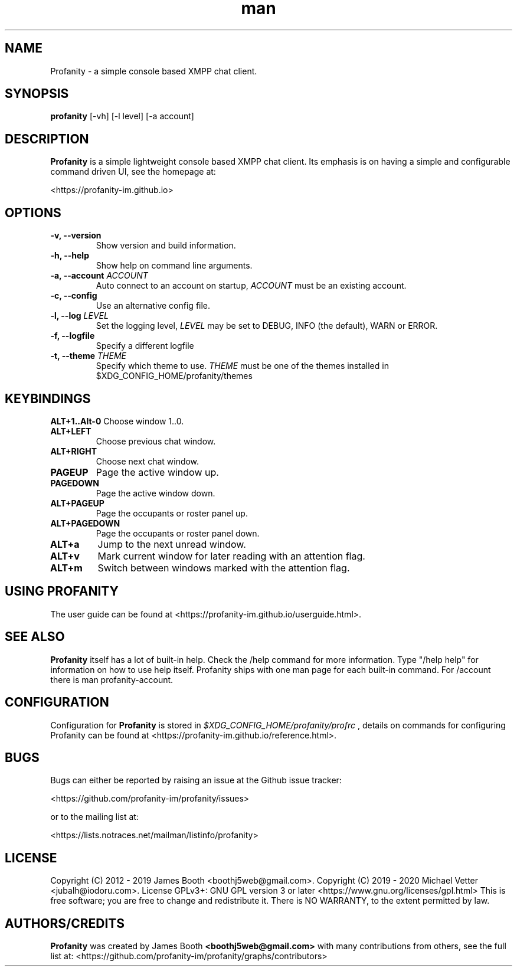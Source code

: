 .TH man 1 "2021-01-09" "0.10.0" "Profanity XMPP client"
.SH NAME
Profanity \- a simple console based XMPP chat client.
.SH SYNOPSIS
.B profanity
[\-vh] [\-l level] [\-a account]
.SH DESCRIPTION
.B Profanity
is a simple lightweight console based XMPP chat client. Its emphasis is
on having a simple and configurable command driven UI, see the homepage
at:
.br
.PP
<https://profanity-im.github.io>
.SH OPTIONS
.TP
.BI "\-v, \-\-version"
Show version and build information.
.TP
.BI "\-h, \-\-help"
Show help on command line arguments.
.TP
.BI "\-a, \-\-account "ACCOUNT
Auto connect to an account on startup,
.I ACCOUNT
must be an existing account.
.TP
.BI "\-c, \-\-config"
Use an alternative config file.
.TP
.BI "\-l, \-\-log "LEVEL
Set the logging level,
.I LEVEL
may be set to DEBUG, INFO (the default), WARN or ERROR.
.TP
.BI "\-f, \-\-logfile"
Specify a different logfile
.TP
.BI "\-t, \-\-theme "THEME
Specify which theme to use.
.I THEME
must be one of the themes installed in $XDG_CONFIG_HOME/profanity/themes
.SH KEYBINDINGS
.BI ALT+1..Alt-0
Choose window 1..0.
.TP
.BI ALT+LEFT
Choose previous chat window.
.TP
.BI ALT+RIGHT
Choose next chat window.
.TP
.BI PAGEUP
Page the active window up.
.TP
.BI PAGEDOWN
Page the active window down.
.TP
.BI ALT+PAGEUP
Page the occupants or roster panel up.
.TP
.BI ALT+PAGEDOWN
Page the occupants or roster panel down.
.TP
.BI ALT+a
Jump to the next unread window.
.TP
.BI ALT+v
Mark current window for later reading with an attention flag.
.TP
.BI ALT+m
Switch between windows marked with the attention flag.
.SH USING PROFANITY
The user guide can be found at <https://profanity-im.github.io/userguide.html>.
.SH SEE ALSO
.B Profanity
itself has a lot of built\-in help. Check the /help command for more information.
Type "/help help" for information on how to use help itself.
Profanity ships with one man page for each built-in command. For /account there is man profanity-account.
.SH CONFIGURATION
Configuration for
.B Profanity
is stored in
.I $XDG_CONFIG_HOME/profanity/profrc
, details on commands for configuring Profanity can be found at <https://profanity-im.github.io/reference.html>.
.SH BUGS
Bugs can either be reported by raising an issue at the Github issue tracker:
.br
.PP
<https://github.com/profanity-im/profanity/issues>
.br
.PP
or to the mailing list at:
.br
.PP
<https://lists.notraces.net/mailman/listinfo/profanity>
.br
.SH LICENSE
Copyright (C) 2012 \- 2019 James Booth <boothj5web@gmail.com>.
Copyright (C) 2019 \- 2020 Michael Vetter <jubalh@iodoru.com>.
License GPLv3+: GNU GPL version 3 or later <https://www.gnu.org/licenses/gpl.html>
This is free software; you are free to change and redistribute it.
There is NO WARRANTY, to the extent permitted by law.
.SH AUTHORS/CREDITS
.B Profanity
was created by James Booth
.B <boothj5web@gmail.com>
with many contributions from others, see the full list at: <https://github.com/profanity-im/profanity/graphs/contributors>
